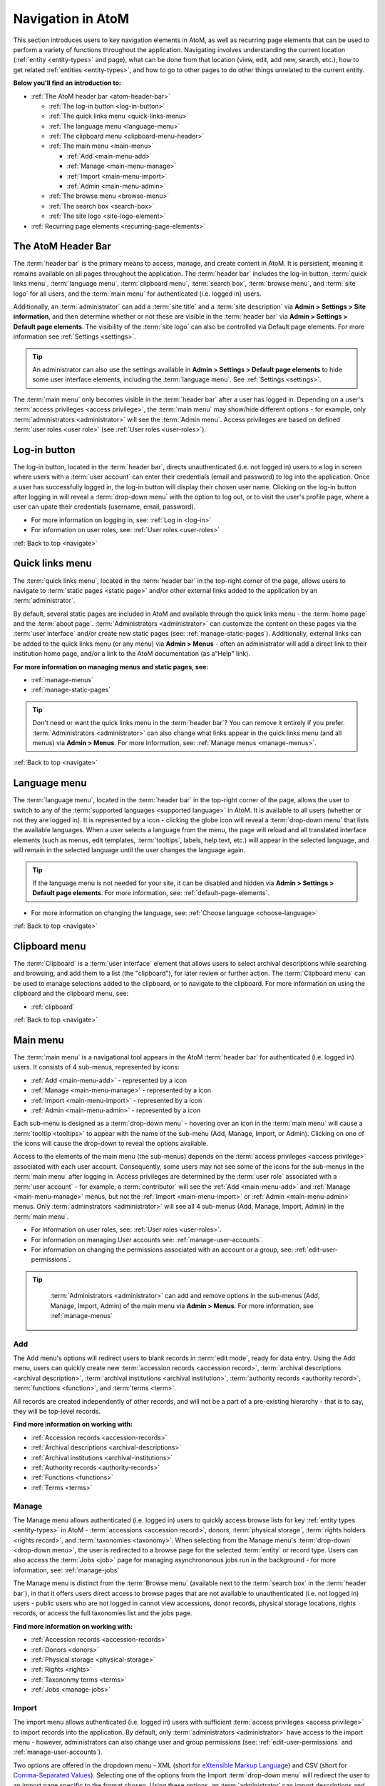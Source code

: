 .. _navigate:

==================
Navigation in AtoM
==================

This section introduces users to key navigation elements in AtoM, as well as
recurring page elements that can be used to perform a variety of functions
throughout the application. Navigating involves understanding the current
location (:ref:`entity <entity-types>` and page), what can be done from that
location (view, edit, add new, search, etc.), how to get related
:ref:`entities <entity-types>`, and how to go to other pages to do other
things unrelated to the current entity.

**Below you'll find an introduction to:**

* :ref:`The AtoM header bar <atom-header-bar>`

  * :ref:`The log-in button <log-in-button>`
  * :ref:`The quick links menu <quick-links-menu>`
  * :ref:`The language menu <language-menu>`
  * :ref:`The clipboard menu <clipboard-menu-header>`
  * :ref:`The main menu <main-menu>`

    * |plus| :ref:`Add <main-menu-add>`
    * |pencil| :ref:`Manage <main-menu-manage>`
    * |import| :ref:`Import <main-menu-import>`
    * |gears| :ref:`Admin <main-menu-admin>`

  * :ref:`The browse menu <browse-menu>`
  * :ref:`The search box <search-box>`
  * :ref:`The site logo <site-logo-element>`

* :ref:`Recurring page elements <recurring-page-elements>`

.. seealso::

   * :ref:`Entity types <entity-types>`
   * :ref:`Page types <page-types>`
   * :ref:`Search <search-atom>`
   * :ref:`Browse <browse>`
   * :ref:`Context menu <context-menu>`
   * :ref:`Manage menus <manage-menus>`
   * :ref:`Settings <settings>`

.. _atom-header-bar:

The AtoM Header Bar
===================

The :term:`header bar` is the primary means to access, manage, and
create content in AtoM. It is persistent, meaning it remains available on all
pages throughout the application. The :term:`header bar` includes the log-in
button, :term:`quick links menu`, :term:`language menu`,
:term:`clipboard menu`, :term:`search box`, :term:`browse menu`, and
:term:`site logo` for all users, and the :term:`main menu` for authenticated
(i.e. logged in) users.

.. image:: images/headerBar_unauthenticated.*
   :align: center
   :width: 80%
   :alt: An image of the AtoM Header bar for unauthenticated users

Additionally, an :term:`administrator` can add a :term:`site title` and a
:term:`site description` via **Admin > Settings > Site information**, and
then determine whether or not these are visible in the :term:`header bar` via
**Admin > Settings > Default page elements**. The visibility of the :term:`site
logo` can also be controlled via Default page elements. For more information
see :ref:`Settings <settings>`.

.. TIP::

   An administrator can also use the settings available in |gears| **Admin >
   Settings > Default page elements** to hide some user interface elements,
   including the :term:`language menu`. See :ref:`Settings <settings>`.

The :term:`main menu` only becomes visible in the :term:`header bar` after a
user has logged in. Depending on a user's :term:`access privileges <access
privilege>`, the :term:`main menu` may show/hide different options - for
example, only :term:`administrators <administrator>` will see the
:term:`Admin menu`. Access privileges are based on defined :term:`user roles
<user role>` (see :ref:`User roles <user-roles>`).

.. image:: images/headerBar_admin.*
   :align: center
   :width: 80%
   :alt: An image of the AtoM Header bar for Administrators

.. seealso::

   * :ref:`The Log-in button <log-in-button>`
   * :ref:`The quick links menu <quick-links-menu>`
   * :ref:`The language menu <language-menu>`
   * :ref:`The clipboard menu <clipboard-menu-header>`
   * :ref:`The main menu <main-menu>`
   * :ref:`The browse menu <browse-menu>`
   * :ref:`The search box <search-box>`
   * :ref:`The site logo <site-logo-element>`

.. _log-in-button:

|login| Log-in button
=====================

.. |login| image:: images/login.png

The log-in button, located in the :term:`header bar`, directs unauthenticated
(i.e. not logged in) users to a log in screen where users with a :term:`user
account` can enter their credentials (email and password) to log into the
application. Once a user has successfully logged in, the log-in button will
display their chosen user name. Clicking on the log-in button after logging in
will reveal a :term:`drop-down menu` with the option to log out, or to visit
the user's profile page, where a user can upate their credentials (username,
email, password).

* For more information on logging in, see: :ref:`Log in <log-in>`
* For information on user roles, see: :ref:`User roles <user-roles>`

.. seealso::

   * :doc:`Manage user accounts <../administer/manage-user-accounts>`
   * :doc:`Edit permissions <../administer/edit-permissions>`

:ref:`Back to top <navigate>`

.. _quick-links-menu:

|info| Quick links menu
=======================

.. |info| image:: images/info-sign.png
   :height: 23
   :width: 23

The :term:`quick links menu`, located in the :term:`header bar` in the
top-right corner of the page, allows users to navigate to :term:`static pages
<static page>` and/or other external links added to the application by an
:term:`administrator`.

By default, several static pages are included in AtoM and available through
the quick links menu - the :term:`home page` and the :term:`about page`.
:term:`Administrators <administrator>` can customize the content on these pages
via the :term:`user interface` and/or create new static pages (see:
:ref:`manage-static-pages`). Additionally, external links can be added to the
quick links menu (or any menu) via **Admin > Menus** - often an administrator
will add a direct link to their institution home page, and/or a link to the
AtoM documentation (as a"Help" link).

**For more information on managing menus and static pages, see:**

* :ref:`manage-menus`
* :ref:`manage-static-pages`

.. TIP::

   Don't need or want the quick links menu in the :term:`header bar`? You can
   remove it entirely if you prefer. :term:`Administrators <administrator>`
   can  also change what links appear in the  quick links menu (and all menus)
   via **Admin > Menus**. For more information,  see:
   :ref:`Manage menus <manage-menus>`.

:ref:`Back to top <navigate>`

.. _language-menu:

|globe2| Language menu
======================

.. |globe2| image:: images/globe.png
   :height: 23
   :width: 23

The :term:`language menu`, located in the :term:`header bar` in the top-right
corner of the page, allows the user to switch to any of the
:term:`supported languages <supported language>` in AtoM. It is available to
all users (whether or not they are logged in). It is represented by a |globe|
icon - clicking the globe icon will reveal a :term:`drop-down menu` that
lists the available languages. When a user selects a language from the menu,
the page will reload and all translated interface elements (such as menus,
edit templates, :term:`tooltips`, labels, help text, etc.) will appear in the
selected language, and will remain in the selected language until the user
changes the language again.

.. TIP::

   If the language menu is not needed for your site, it can be disabled and
   hidden via |gears| **Admin > Settings > Default page elements**. For more
   information, see: :ref:`default-page-elements`.

.. |globe| image:: images/globe.png
   :height: 18
   :width: 18

* For more information on changing the language, see: :ref:`Choose language
  <choose-language>`

.. SEEALSO::

   * :doc:`Default language <../administer/default-language>`
   * :ref:`Add/remove languages <add-remove-languages>`

:ref:`Back to top <navigate>`

.. _clipboard-menu-header:

|clip1| Clipboard menu
======================

.. |clip1| image:: images/paperclip.png
   :height: 23
   :width: 23

The :term:`Clipboard` is a :term:`user interface` element that allows users to
select archival descriptions while searching and browsing, and add them to a
list (the "clipboard"), for later review or further action. The
:term:`Clipboard menu` can be used to manage selections added to the
clipboard, or to navigate to the clipboard. For more information on using the
clipboard and the clipboard menu, see:

* :ref:`clipboard`


:ref:`Back to top <navigate>`

.. _main-menu:

Main menu
=========

The :term:`main menu`  is a navigational tool appears in the AtoM
:term:`header bar` for authenticated (i.e. logged in) users. It consists of 4
sub-menus, represented by icons:

* :ref:`Add <main-menu-add>` - represented by a |plus| icon
* :ref:`Manage <main-menu-manage>` - represented by a |pencil| icon
* :ref:`Import <main-menu-import>` - represented by a |import| icon
* :ref:`Admin <main-menu-admin>` - represented by a |gears| icon

.. |plus| image:: images/plus-sign.png
   :height: 18
   :width: 18
.. |pencil| image:: images/edit-sign.png
   :height: 18
   :width: 18
.. |import| image:: images/download-alt.png
   :height: 18
   :width: 18
.. |gears| image:: images/gears.png
   :height: 18
   :width: 18

Each sub-menu is designed as a :term:`drop-down menu` - hovering over an icon
in the :term:`main menu` will cause a :term:`tooltip <tooltips>` to appear
with the name of the sub-menu (Add, Manage, Import, or Admin). Clicking on
one of the icons will cause the drop-down to reveal the options available.

Access to the elements of the main menu (the sub-menus) depends on the
:term:`access privileges <access privilege>` associated with each user
account. Consequently, some users may not see some of the icons for the
sub-menus in the :term:`main menu` after logging in. Access privileges are
determined by the :term:`user role` associated with a :term:`user account` -
for example, a :term:`contributor` will see the :ref:`Add <main-menu-add>`
and :ref:`Manage <main-menu-manage>` menus, but not the :ref:`Import
<main-menu-import>` or :ref:`Admin <main-menu-admin>` menus. Only
:term:`adminstrators <administrator>` will see all 4 sub-menus (Add,
Manage, Import, Admin) in the :term:`main menu`.

* For information on user roles, see: :ref:`User roles <user-roles>`.
* For information on managing User accounts see: :ref:`manage-user-accounts`.
* For information on changing the permissions associated with an account or a
  group, see: :ref:`edit-user-permissions`.

.. TIP::

   :term:`Administrators <administrator>` can add and remove options in the
   sub-menus (Add, Manage, Import, Admin) of the main menu via **Admin >
   Menus**. For more information, see :ref:`manage-menus`

  .. _main-menu-add:

|plus2| Add
-----------

.. |plus2| image:: images/plus-sign.png
   :height: 23
   :width: 23

.. image:: images/add-menu.*
   :align: right
   :width: 25%
   :alt: An image of the Add menu's options

The Add menu's options will redirect users to blank records in :term:`edit
mode`, ready for data entry. Using the Add menu, users can quickly create new
:term:`accession records <accession record>`, :term:`archival descriptions
<archival description>`, :term:`archival institutions <archival institution>`,
:term:`authority records <authority record>`, :term:`functions <function>`,
and :term:`terms <term>`.

All records are created independently of other records, and will not be a
part of a pre-existing hierarchy - that is to say, they will be top-level
records.

**Find more information on working with:**

* :ref:`Accession records <accession-records>`
* :ref:`Archival descriptions <archival-descriptions>`
* :ref:`Archival institutions <archival-institutions>`
* :ref:`Authority records <authority-records>`
* :ref:`Functions <functions>`
* :ref:`Terms <terms>`

.. _main-menu-manage:

|pencil2| Manage
----------------

.. |pencil2| image:: images/edit-sign.png
   :height: 23
   :width: 23

.. image:: images/manage-menu.*
   :align: right
   :width: 25%
   :alt: An image of the Manage menu's options

The Manage menu allows authenticated (i.e. logged in) users to quickly access
browse lists for key :ref:`entity types <entity-types>` in AtoM -
:term:`accessions <accession record>`, donors, :term:`physical storage`,
:term:`rights holders <rights record>`, and :term:`taxonomies <taxonomy>`.
When selecting from the Manage menu's :term:`drop-down <drop-down menu>`, the
user is redirected to a browse page for the selected :term:`entity` or record
type. Users can also access the :term:`Jobs <job>` page for managing
asynchrononous jobs run in the background - for more information, see:
:ref:`manage-jobs`

The Manage menu is distinct from the :term:`Browse menu` (available next to
the :term:`search box` in the :term:`header bar`), in that it offers users
direct access to browse pages that are not available to unauthenticated (i.e.
not logged in) users - public users who are not logged in cannot view
accessions, donor records, physical storage locations, rights records, or
access the full taxonomies list and the jobs page.

**Find more information on working with:**

* :ref:`Accession records <accession-records>`
* :ref:`Donors <donors>`
* :ref:`Physical storage <physical-storage>`
* :ref:`Rights <rights>`
* :ref:`Taxononmy terms <terms>`
* :ref:`Jobs <manage-jobs>`

.. _main-menu-import:

|import2| Import
----------------

.. |import2| image:: images/download-alt.png
   :height: 23
   :width: 23

.. image:: images/import-menu.*
   :align: right
   :width: 25%
   :alt: An image of the Import menu's options

The import menu allows authenticated (i.e. logged in) users with sufficient
:term:`access privileges <access privilege>` to import records into the
application. By default, only :term:`administrators <administrator>` have
access to the import menu - however, administrators can also change user
and group permissions (see: :ref:`edit-user-permissions` and
:ref:`manage-user-accounts`).

Two options are offered in the dropdown menu - XML (short for `eXtensible
Markup Language <https://en.wikipedia.org/wiki/Xml>`__) and CSV (short for
`Comma-Separated Values
<https://en.wikipedia.org/wiki/Comma-separated_values>`__). Selecting one of
the options from the Import :term:`drop-down menu` will redirect the user to
an import page specific to the format chosen. Using these options, an
:term:`administrator` can import descriptions and :term:`terms <term>` into
AtoM.

**Find more information on:**

* :ref:`Importing descriptions and terms <import-xml>`

.. seealso::

   * :ref:`Upload digital objects <upload-digital-object>`
   * :ref:`cli-bulk-import-xml`
   * :ref:`cli-bulk-export`

.. _main-menu-admin:

|gears2| Admin
--------------

.. |gears2| image:: images/gears.png
   :height: 23
   :width: 23

.. image:: images/admin-menu.*
   :align: right
   :width: 25%
   :alt: An image of the Admin menu's options

The admin menu allows users with :term:`administrator <administrator>`
access to customize AtoM to meet institution-specific requirements and
to manage :term:`user accounts <user account>`, :term:`user
profiles <user profile>` and :term:`access privileges <access privilege>`. An
administrator can also create and manage :term:`static pages <static page>`,
alter application menus, change the visibility of elements in the
:term:`header bar`, and change other application default settings.


By default, the admin menu is only visible to users with :term:`administrator`
privileges. However, an :term:`administrator` can also change user and group
permissions (:term:`access privileges <access privilege>`) via the Admin
menu.

**For more information working with Admin menu options, see:**
:ref:`Administer <administer>`

* :ref:`Manage user accounts <manage-user-accounts>`
* :ref:`Manage digital object storage <manage-digital-object-storage>`
* :ref:`Edit user permissions <edit-user-permissions>`
* :ref:`Manage static pages <manage-static-pages>`
* :ref:`Manage menus <manage-menus>`
* :ref:`Manage plugins <manage-plugins>`
* :ref:`Themes and theming <themes>`
* :ref:`Settings <settings>`
* :ref:`Default language <default-language>`
* :ref:`Site logo <site-logo>`
* :ref:`Search for updates <search-updates>`
* :ref:`Visible elements <visible-elements>`

:ref:`Back to top <navigate>`

.. _browse-menu:

|browse-menu| Browse menu
=========================

.. |browse-menu| image:: images/browse-menu.png

.. image:: images/browse-menu-full.*
   :align: right
   :width: 25%
   :alt: An image of the Browse menu's options

The browse menu provides persistent access to browse pages for some of AtoM's
key :ref:`entity types <entity-types>`. Browsing allows a user to see all
records that have a certain type of :term:`access point` (such as
:term:`subject`, :term:`name`, or :term:`place`) or other type of filter,
such as :term:`media type` or  type of :term:`entity`. Users can then browse
through the results provided, and/or further narrow the results via the use
of :term:`facet filters <facet filter>`.

In AtoM's default theme (the :term:`Dominion theme`) the browse menu appears
in a :term:`drop-down <drop-down menu>` next to the :ref:`search box
<search-box>` in the :ref:`header bar <atom-header-bar>` on all pages. The
:term:`drop-down menu` contains links to browse pages for :term:`archival
descriptions <archival description>`, :term:`authority records <authority
record>`, :term:`archival institutions <archival institution>`,
:term:`subjects <subject>`, :term:`places <place>`, and :term:`digital
objects <digital object>`.

Additionally, a browse menu is included on the :term:`home page` when users
first :ref:`log in <log-in>` to the application.

**For more information on browsing in AtoM see:** :ref:`Browse <browse>`

.. TIP::

   :term:`Administrators <administrator>` can change what links appear in the
   browse menu (and all menus) via **Admin > Menus**. For more information,
   see: :ref:`Manage menus <manage-menus>`.


:ref:`Back to top <navigate>`

.. _search-box:

Search box |searchbox|
=======================

.. |searchbox| image:: images/search-box.png
   :height: 30px

The search box is used to find descriptions in AtoM that contain text
matching a search query. The search box is located in the
:term:`header bar` on all AtoM pages, including the home page. By default,
when a user enters text and presses enter, the results returned are for
:term:`archival descriptions <archival description>`.

To enable the quick location of other core :ref:`entity types <entity-types>`
such as :term:`authority records <authority record>` and :term:`archival
institutions <archival institution>`, the AtoM search box also implements
:term:`typeahead`. As a user enters text into the search box, one or more
possible matches are found and presented to the user in a :term:`drop-down
<drop-down menu>` below the search box, which continue to narrow as the user
enters further text. This allows a user to dynamically view results and select
a resource without necessarily having to enter its full name or title. The
search box :term:`typeahead` results are organized into record-type categories
(or :term:`facets <facet filter>`), including:

* :term:`Archival description`
* :term:`Authority record`
* :term:`Archival institution`
* :term:`Subjects <subject>`
* :term:`Places <place>`

When multiple results for a record type exist, the :term:`typeahead`
drop-down includes an option to view all records for a particular record
type - clicking the "View all" link for a particular type of record will
redirect the user to a browse page of results.

Additionaly, when a user has viewed an :term:`archival institution` record,
clicking in the search box will reveal a set of :term:`radio buttons <radio
button>` that allow the user limit the search results to the holdings of the
most recently viewed :term:`archival institution`, or to search globally
(i.e., across all records in the application).

**For more information on searching in AtoM, see:** :ref:`search-atom`.
**See also:** :ref:`advanced-search`.

:ref:`Back to top <navigate>`

.. _site-logo-element:

|site-logo| Site logo
=====================

.. |site-logo| image:: images/site-logo.png
   :scale: 80%

The :term:`site logo` is the graphic that appears at the top of all pages in
the left-hand corner of the :term:`header bar` in AtoM. Clicking on
the logo will take the user to the :term:`home page`. AtoM ships with
a default logo that can be replaced by :term:`administrators <administrator>`
to theme the application to their own institution or :term:`network` if
desired: see :ref:`Site logo <site-logo>`.

.. TIP::

   Users who do not have a logo, or who simply want to add a
   :term:`site title` to the :term:`header bar`, can do so via **Admin >
   Settings > Site information**, and make it visible in the :term:`header bar`
   via **Admin > Settings > Default page elements**. The :term:`site title`,
   when visible, will also act as a hyperlink to the :term:`home page`. To
   add and control the visibility of the site title, you must be an
   :term:`administrator`. For more information, see :ref:`Settings <settings>`.

   .. image:: images/site-title-description.*
      :align: center
      :height: 50px
      :alt: An image of the site logo with a site title visible

:ref:`Back to top <navigate>`

.. _recurring-page-elements:

Recurring page elements
=======================

This section outlines :term:`user interface` elements that appear throughout
the AtoM application on different :ref:`page types <page-types>`.
Understanding how these reoccurring page elements are used in the application
will improve a user's ability to navigate the application effectively.
Recurring page elements listed below include:

* :ref:`Title bar <recurring-title-bar>`
* :ref:`Text links <recurring-text-links>`
* :ref:`Context menu <recurring-context-menu>`
* :ref:`Column headers <recurring-column-headers>`
* :ref:`Information areas <recurring-information-areas>`
* :ref:`Carousel <recurring-carousel>`
* :ref:`Facet filters <recurring-facet-filters>`
* :ref:`Button block <recurring-button-block>`
* :ref:`Breadcrumb trail <recurring-breadcrumb-trail>`
* :ref:`Sort button <recurring-sort-button>`
* :ref:`Institution logos <recurring-institution-logos>`

.. _recurring-title-bar:

Title bar
---------

.. image:: images/title-bar.*
  :align: right
  :width: 45%
  :alt: An image of the title bar on an archival description

The :term:`title bar` is a contextual element that appears throughout AtoM on
various different :ref:`page types <page-types>`, offering the user an
indication of the type of page, and/or the name of the record, currently being
viewed.

On a :term:`view <view page>` or :term:`edit <edit page>` page, the
:term:`title bar` displays the name (title) of the current entity. The
title bar appears at the top of core :ref:`entity <entity-types>`
records in AtoM, including :term:`archival descriptions <archival
description>`, :term:`authority records <authority record>`,
:term:`archival institutions <archival institution>`, :term:`functions
<function>`, and :term:`terms <term>` (such as :term:`subjects <subject>`
and :term:`places <place>`), as well as at the top of :term:`physical
storage` locations. On :term:`archival descriptions <archival description>`,
the title bar also displays the :term:`level of description` of the displayed
description.

.. image:: images/title-bar-browse-search.*
  :align: right
  :width: 45%
  :alt: An image of the title bar on a search results page

On Donor and :term:`accession <accession record>` records, the title bar
displays a message indicating whether the record is in :term:`view <view mode>`
or :term:`edit <edit mode>` mode, with the record's name/title display below
(as a sub-title).

On :ref:`Browse <browse>` and :ref:`Search <search-atom>` pages, the
:term:`title bar` displays the number of results returned for the current
query. Elsewhere in the application, the title bar gives context to the user
about the :ref:`page type <page-types>` currently being viewed.

.. _recurring-text-links:

Text links
----------

Blue text always represents a link to a related entity (for example, from an
:term:`archival description` to the :term:`authority record` of the record's
:term:`creator`). When you hover your cursor over a link, the text darkens in
color. Text links behave similarly to internet `hyperlinks
<https://en.wikipedia.org/wiki/Hyperlink>`__, and can be used as navigational
elements: clicking on a text link will cause AtoM to redirect a user to the
related record referenced in the text of the text link.

.. NOTE::

   Some text links are white in the ArchivesCanada theme, such as in the
   :term:`context menu` (including the :term:`treeview`) and the
   :term:`breadcrumb trail` at the top of many :term:`entity` :term:`view
   pages <view page>`. Text links in the :term:`Dominion theme` included as
   the default theme in AtoM are almost universally blue.

.. _recurring-context-menu:

Context menu
------------

The context menu appears on all :term:`view <view page>` and some
:term:`edit pages <edit page>` to provide greater contextual information
about the record currently being viewed.

AtoM's :term:`view <view page>` and :term:`edit <edit page>` pages are
generally displayed in the :term:`user interface` in either a 2 or 3 column
layout - the current record's display data is presented in the central part
of the page, while the side column(s) are generally used to provide
additional options and further contextual information to enhance user
orientation and navigation.

.. figure:: images/context-menu-archdesc.*
   :align: right
   :figwidth: 50%
   :width: 100%
   :alt: Example of the context menu on an archival description

   Context menu (on left and right sides) on an archival description


On :term:`archival description` :term:`view pages <view page>`, this includes
the name and/or :ref:`logo <recurring-institution-logos>` of the
:term:`archival institution` or :term:`repository` who holds the
:term:`archival unit` the current record describes, and the
:term:`treeview`, which shows the current record's relationships to other
records, with links, on the left-hand side of the screen. The right-hand
side of the screen includes links to related people and organizations (i.e.,
:term:`authority records <authority record>`), :term:`subjects <subject>`, and
:term:`places <place>`, as well as available formats for export and printing.
Links in the right-hand column of the context menu are drawn from

When viewing an :term:`authority record` for a person, family, or
:term:`corporate body`, the left-hand side of the screen will show any
relationships with :term:`archival descriptions <archival description>`, where
the agent (the person, family, or corporate body described in the
:term:`authority record`) is linked as either a :term:`creator` (or as an
agent in any other :term:`event`), or when added as a name :term:`access
point`. The right-hand column of the page includes available export formats.

.. NOTE::

   When a relationship is created between two :term:`authority records
   <authority record>` or between an authority record and a :term:`function`,
   the relationship is expressed in the body (i.e. the main part or center
   column) of the authority record's :term:`view page`, in the "Relationships"
   :term:`area <information area>` of the record.

When viewing an :ref:`ISDIAH <isdiah-template>` record for an
:term:`archival institution`, the context menu displays the institution's logo
and a list of holdings on the left-hand side, with contact information for the
:term:`repository` provided on the right-hand side of the record. The contact
information is drawn from the information added to the "Contact"
:term:`area <information area>` of the :term:`archival institution` record.

On :ref:`Browse <browse>` and :ref:`Search <search-atom>` pages, the context
menu includes :term:`facet filters <facet filter>` that allow the user to
iteratively narrow the results presented. If the browse page is for a
:term:`term` that can be organized hierarchically in a :term:`taxonomy` (such
as a :term:`place` or :term:`subject` term), a version of the :term:`treeview`
is also presented, showing users the terms position in the hierarchy as well
as related "sibling" (i.e. on the same level) terms.

**Find more information on using the Context menu:**

* :ref:`Context menu <context-menu>`
* :ref:`Treeview <context-menu-treeview>`

.. seealso::

   * :ref:`Archival descriptions <archival-descriptions>`
   * :ref:`Authority records <authority-records>`
   * :ref:`Archival institutions <archival-institutions>`
   * :ref:`Terms <terms>`

.. _recurring-column-headers:

Column headers
--------------

.. figure:: images/column-headers.*
   :align: right
   :figwidth: 40%
   :width: 100%
   :alt: Sortable column headers in the Browse physical storage page

   Name and Updated column headers in the Browse Rights holders page

:term:`Column headers <column header>` appear at the top of the lists on list
pages and some browse results (e.g., :term:`subject` and :term:`place` browse
pages), and give the name of the :term:`field` for whatever is being isted
below. On some pages, the column headers include a |caret-down-grey| caret
icon next to the column header :term:`field` name - when pressed, these icons
will reverse the sort order of the data in the list based on that column
(i.e., changing from A-Z to Z-A, or from most recently updated first to
oldest update first).

Column headers appear wherever display data on a page has been organized into
a table, and are used extensively throughout the pages available in the
:ref:`Admin menu <main-menu-admin>`.

.. |caret-down-grey| image:: images/caret-down-grey.png
   :scale: 30%

.. _recurring-information-areas:

Information areas
-----------------

.. figure:: images/information-area.*
   :align: right
   :figwidth: 40%
   :width: 100%
   :alt: The Identity and Context Areas in an ISAD(G) archival description

   The Identity and Context Areas in an ISAD(G) archival description

Information areas appear on :term:`view <view page>` and :term:`edit <edit
page>` pages of any standards-based description template in AtoM, and group
related :term:`fields <field>` based on the organization of elements of
description in `ICA <http://www.ica.org/>`__ or other supported descriptive
standards. They are comprised of a number of :term:`fields <field>` in the
body of the information area, and an :term:`area header`, whose name is drawn
from the related area or section of the standard upon which the descriptive
template is based.

By default, when no data has been entered into a :term:`field` in an
information area's edit template, the field is not displayed when in
:term:`view mode`. Consequently, the size (length on a page) of an information
area will depend on the amount of data that has been entered (or imported) by
a user.

Clicking on the :term:`area header` of an information area toggles it between
closed (all fields in that area hidden) and open (all fields visible) when in
:term:`edit mode`; in :term:`view mode`, clicking on an :term:`area header`
will result in opening the related information area in :term:`edit mode`
(**if** the user is logged in and has sufficient :term:`access privileges
<access privilege>` to edit a record.)

**For more information, on supported standards, see:**

* :ref:`Descriptive standards <descriptive-standards>`
* :ref:`Data entry / templates <data-entry>`

.. _recurring-carousel:

Carousel
--------

The :term:`carousel` shows sets of :term:`thumbnails <thumbnail>` of
:term:`digital objects <digital object>` associated with :term:`archival
descriptions <archival description>` and allows the user to scroll
through the thumbnails using a mouse or keyboard scroll arrows. It is
similar to the `cover flow <http://en.wikipedia.org/wiki/Cover_flow>`_
used in "*the Macintosh Finder and other Apple Inc. products for
visually flipping through snapshots of documents, website bookmarks,
album artwork, or photographs.*"

.. figure:: images/carousel.*
   :align: right
   :figwidth: 50%
   :width: 100%
   :alt: An image of the carousel in AtoM

   An example of the carousel with the "Show all" button visible

In AtoM a :term:`carousel` viewer appears at the top of :term:`archival
descriptions <archival description>` (but below the :ref:`title bar
<recurring-title-bar>`)whenever there are associated lower-level descriptions
that have :term:`digital objects <digital object>` attached. The carousel
includes:

* :term:`Thumbnails <thumbnail>` of lower-level digital objects
* The title of the description to which the digital object is attached (titles
  are truncated with an `...` elipsis after 25 characters)
* A draggable slider bar (for navigating with touch or using a mouse - right
  and left arrow keys can also be used for keyboard navigation)
* If the lower-levels of description include more than 10 digital objects, a
  count of all digital objects at lower levels, and a button to view all in a
  browse page.

The carousel is intended as a navigational element, and is not optimized for
viewing or browsing all related digital objects. Using the carousel, a user
can quickly browse the first 10 results - clicking on a :term:`thumbnail`
will load the related lower level of description (:term:`child record`),
where a larger version of the image and its description can be viewed. By
default, whenever there are more than 10 digital objects at lower levels,
only the first 10 will be displayed; a total count of related digital
objects, with a button to "View all" digital objects in a tile-based digital
object browse page appears to indicate to the user that there are more
digital objects than those displayed, and providing an option to view them
all.

**Using the carousel**

* Drag the slider left/right to scroll through the :term:`thumbnails
  <thumbnail>`

  * If no slider appears, this means there is only one :term:`digital object`
    at a lower :term:`level of description`.
  * You can also use your keyboard right and left arrows to scroll

* Click on a thumbnail to view its :term:`archival description` and a larger
  version of the :term:`digital object` that the thumbnail depicts
* If there are more than 10 digital objects, click the "Show all" button to
  view them all in a tile-based browse page. Click on a thumbnail in the
  browse page to navigate to the related :term:`archival description` and a
  larger version of the :term:`digital object` that the thumbnail depicts.

.. TIP::

   The carousel can be disabled and hidden if it is not desired, via |gears|
   **Admin > Settings > Default page elements**. For more information, see:
   :ref:`default-page-elements`.

.. _recurring-facet-filters:

Facet filters
-------------

In information science, a facet is a clearly defined component (based on a
particular concept group, characteristic or aspect) of a class or subject.
Facets are used in a system of faceted classification, which "*allows the
assignment of an object to multiple characteristics (attributes), enabling the
classification to be ordered in multiple ways, rather than in a single,
predetermined, taxonomic order.*" (`Wikipedia
<http://en.wikipedia.org/wiki/Faceted_classification>`__).

Facets are made up of clearly defined, often mutually exclusive categories
drawn from the properties of a group of information elements. When applied as
filters, facets allow a user to access and order query (search or browse)
results in multiple ways dynamically. Faceted searching and browsing has
become popular in both library catalogues and e-commerce websites (such as
Etsy, Amazon, Walmart, etc) to help users narrow down results to specific
categories - for example, a music website might categorize its music by adding
an artist facet, a genre facet, a price-range facet, and so forth. Users can
then click on a particular sub-class to narrow the results displayed to only
those that match the selected facet - choosing "Virginia Woolf" from an
author's facet in an online library catalogue would display only books where
Virginia Woolf was listed as the author.

.. figure:: images/facet-filters-archdesc.*
   :align: right
   :figwidth: 30%
   :width: 100%
   :alt: An image of the facet filters on an archival description browse page

   Facet filters available on an archival description browse page

**In AtoM**, facet filters are available to users on search and browse pages
as a means of grouping and narrowing results by a common characteristic.
They are drawn from available :term:`fields <field>` within the
:ref:`entity <entity-types>` or record type being browsed or searched. A
count of the records included in each facet appears next to the facet label,
giving users a sense of how many search/browse results fall under each facet
result.

.. NOTE::

   Facet filters are configured not to display if there are only 0 or 1
   facets. So for example, if you perform a search, and none of the results
   have :term:`digital objects <digital object>` attached, then the "Media
   types" facet filter will not display. Only those facets relevant to the
   results being displayed will appear in the user interface.


Facet filters in AtoM are configured so that each facet displays its results
with the highest number of matches at the top. Currently, AtoM will only
display a maximum of the top ten matched results in each facet. Facets are
displayed in the :term:`user interface` as :term:`drop-down menus <drop-down
menu>`; each facet can be expanded to view its available results/matches, or
collapsed to hide match results, by clicking on the facet title - facet titles
are highlighted in dark grey when opened in AtoM's :term:`Dominion theme`.

Available facet results appear below each facet heading as blue :ref:`text
links <recurring-text-links>`. When clicked by a user, the search/browse
results on the page will reload, filtered to show only results that match the
facet filter selected - for example, selecting "Series" in the Level of
description facet on an :term:`archival description` search/browse page will
reload the page results to display only series-level descriptions; clicking
"Ontario" under the Places facet will reload the page to display only results
that have a :term:`name` :term:`access point` of "Ontario" added to their
descriptions.

When a facet match result has been selected, the text changes from a blue
:ref:`text link <recurring-text-links>` to black underlined text. By
default, all facet filters are set to "All" when a user first arrives
at a search/browse page (unless a user has arrived from a pre-filtered query
- for example, clicking "Browse all holdings" in the :term:`context menu` of
an :term:`archival institution` page will take the user to a browse page
filtered to the holdings of that institution). the "All" filter will become a
blue :ref:`text link <recurring-text-links>` when another filter is engaged;
clicking "All" will then remove the current facet filter and refresh the
results page. When a filter is applied, all other facet results will be
refreshed to reflect the current selection, presenting filter results that
apply to the current results - for example, when "Ontario" has been applied
as a place filter, the "Levels of description" facet results will now display
results that apply only to the records being displayed (records with an
"Ontario" place :term:`access point`), until the previous facet filter is
removed.

.. _facets-by-record-type:

Facets available by record type in AtoM
^^^^^^^^^^^^^^^^^^^^^^^^^^^^^^^^^^^^^^^

Currently facets are only available on :term:`archival description`,
:term:`authority record`, and :term:`archival institution` search and browse
pages. Additionally, filter buttons by media type are available in the
top-right corner of the Browse digital objects page, which allow a user to
limit the results by available media type (image, audio, video, text, or
other).

Below, an outline of each :term:`facet filter` has been provided, with
information on what :term:`field` in the related record the information is
being pulled from.

**Archival descriptions**

* **Language:** Filters for content in a different available language (i.e.,
  if the content has been tranlsated into more than one language)
* **Part of:** Allows users to limit results to
  :term:`children <child record>` of the selected top-level description
* **Archival institution:** Limits results to only the holdings of the
  selected institution
* **Creator:** Limits results to only those where the :term:`name` matches
  that of the :term:`creator` associated with the :term:`archival description`
* **Name:** Limits results to those with a matching :term:`name` added as a
  name :term:`access point` to an :term:`archival description`
* **Place:** Limits results to those with a matching :term:`place` added as a
  place :term:`access point` to an :term:`archival description`
* **Subject:** Limits results to those with a matching :term:`subject` added
  as a subject :term:`access point` to an :term:`archival description`
* **Genre:** Limits results to those with a matching genre :term:`term` added
  as an :term:`access point` to an :term:`archival description`
* **Level of description:** Limits results to those that match the selected
  :term:`level of description` (e.g. fonds, collection, series, file, item,
  etc). Includes a :term:`top-level description filter`, that allows users to
  limit results to those that are :term:`parents <parent record>` - e.g. the top
  hierarchical record in a multi-level descriptive :term:`archival unit`
* **Media type:** Limits results to those with a :term:`digital object`
  attached that matches the selected media type (image, audio, text, video,
  or other)

For more information on working with :term:`archival descriptions <archival
description>`, see: :ref:`archival-descriptions`. For help with a specific
standards-based data-entry template, see: :ref:`data-entry`.

**Archival institutions**

* **Language:** Filters for content in a different available language (i.e.,
  if the content has been tranlsated into more than one language)
* **Archive type:** Limits results to those with a type matching data in the
  "Type" :term:`field` in the Identity :term:`area <information area>` of the
  :ref:`ISDIAH <isdiah-template>` archival institution edit template
* **Geographic region:** Limits results to those matching data entered into the
  "Region/province" :term:`field` in the physical location tab of the contact
  dialogue (available in the "Contact" :term:`area <information area>` of the
  :ref:`ISDIAH <isdiah-template>` archival institution edit template)
* **Geographic subregion:** Limits results to those institutions with a
  matching :term:`access point` added to the "Geographic subregion"
  :term:`field` in the Access points :term:`area <information area>` of the
  :ref:`ISDIAH <isdiah-template>` archival institution record
* **Locality:** Limits results to those matching data entered into the
  "City" (e.g. city, town, etc) :term:`field` in the physical location tab
  of the contact dialogue (available in the "Contact"
  :term:`area <information area>` of the :ref:`ISDIAH <isdiah-template>`
  archival institution edit template)
* **Thematic area:** Limits results to those institutions with a
  matching :term:`access point` added to the "Thematic area" :term:`field` in the
  Access points :term:`area <information area>` of the
  :ref:`ISDIAH <isdiah-template>` archival institution record

For more information on working with :term:`archival institutions <archival
institution>`, see: :ref:`archival-institutions`. For help with specific
fields in the archival institution edit template, see: :ref:`ISDIAH template
<isdiah-template>`. For specific instructions on working with archival
institution access points, see: :ref:`institution-access-points`.

**Authority records (People & organizations)**

* **Language:** Filters for content in a different available language (i.e.,
  if the content has been tranlsated into more than one language)
* **Entity type:** Limits results to those with a type matching data entered
  in the "Type of entity" :term:`field` available in the Identity :term:`area
  <information area>` of the :ref:`ISAAR <isaar-template>` edit template for
  :term:`authority records <authority record>`
* **Maintained by:** Lmits results to those records being maintained by the
  related :term:`archival institution`. Depends on the authority being linked
  to a repository via the "Maintaining institution" field in the authority
  record - for more information, see: :ref:`link-repo-actor`.
* **Occupations:** Limits results to those authority records with a matching
  :term:`access point` added to the Occupations field in the "Access points"
  :term:`area <information area>` of the authority record edit template.

For more infomration on working with :term:`authority records <authority
record>` for people, families, and :term:`corporate bodies <corporate body>`,
see :ref:`authority-records`. For help with specific fields in the authority
record edit template, see: :ref:`ISAAR(CPF) template <isaar-template>`.

**Digital objects**

The :term:`digital object` browse page is the same as the
:term:`archival description` browse page - it merely has certain filters and
facets already applied when the user arrives. All facets available for
archival descriptions are available when browsing digital objects as well. See
above for information on the archival description facets

For more information on uploading and managing digital objects, see:

* :ref:`Upload digital objects <upload-digital-object>`

.. seealso::

   * :ref:`Manage digital object storage <manage-digital-object-storage>`
   * :ref:`Set a digital object upload limit for an archival institution
     <upload-limit>`

.. IMPORTANT::

   The usefulness of of the available :term:`facet filters <facet filter>`
   depends on the level of detail included in the related records. For
   example, if no :term:`place` :term:`access points <access point>` have been
   added to the :term:`archival descriptions <archival description>` in your
   installation, then no Places facet filter will be shown. The richer your
   descriptive data, the more useful the facet filters will be.

.. _using-facet-filters:

Using facet filters in AtoM:
^^^^^^^^^^^^^^^^^^^^^^^^^^^^

* Navigate to a :ref:`browse <browse>` or :ref:`search-atom` page
* Available :term:`facet filters <facet filter>` will appear on the left-hand
  side of the page (unless you are on the Digital objects browse page - the
  filter buttons there are in the upper right-hand corner of the page). If
  there are no facet filters present, they are not available for that
  :term:`entity` (e.g. Place, Subject, Function browse pages, etc.)
* Click on the heading of a facet to expand or collapse its available options
* The filter currently selected in a facet will appear in black underlined
  text. Available filters appear as blue :ref:`text links
  <recurring-text-links>`
* By default, filter options are set to display "All" when a user arrives to a
  browse page (unless a specific query has brought them there that engages a
  filter).
* Click on a blue :ref:`text link <recurring-text-links>` to apply a filter
* Click on "All" under a facet to remove an applied filter. Alternately, you
  can click on the related :term:`filter tag` that will appear above the
  search or browse results. For more information on filter tags, see:
  :ref:`search-atom`; see particularly :ref:`search-box-delimiters` for a
  screenshot and example application of the filter tags.
* When a filter is applied, all other facet filters are updated to provide
  filters that relate only to the results currently being displayed. For
  example, if you filter by :term:`Level of description` to display only
  series-level :term:`archival descriptions <archival description>`, all
  other facets will only show results that relate to the series-level
  descriptions, until the first facet is removed.
* In general, **facet filters in AtoM are mutually exclusive** - when one
  filter is applied, no further filters can be applied for that facet.
  However, if multiple :term:`name`, :term:`place`, or :term:`subject`
  :term:`access points <access point>` have been added to a description, you
  may be able to apply more than one name/place/subject filter to the results.
  For example, if a group of :term:`archival descriptions <archival
  description>` all bear the subject access points "Logging" "Industry" and
  "Unions", when a user filters by "Logging", the option to further filter
  the returned results by common subject access point ("Industry" and "Union")
  would remain.
* If no data exists in the related description fields for the records
  available under a facet, or there is only one result, then no facet filter
  for that data will appear.

.. seealso::

   * :ref:`Browse <browse>`
   * :ref:`Search <search-atom>`

.. _recurring-button-block:

Button block
------------

.. figure:: images/button-block-archdesc.*
   :align: right
   :figwidth: 50%
   :width: 100%
   :alt: An image of the button block on an archival description

   The button block with all options visible on an archival description

The button block allows authorized users to add, edit, delete, move, and
duplicate content and to save or cancel changes made in the :term:`edit pages
<edit page>`. It appears to authenticated (i.e. logged in) users with
sufficient :term:`access privileges <access privilege>` at the bottom of all
descriptive template :term:`view <view page>` and :term:`edit <edit
page>` pages, including :term:`accessions <accession record>` (and deaccession
records), :term:`archival descriptions <archival description>`,
:term:`archival institutions <archival institution>`, :term:`authority
records <authority record>`, :term:`terms <term>` (such as :term:`places
<place>` and :term:`subjects  <subject>`), :term:`functions <function>`,
:term:`physical storage` locations, donors,
:term:`rights records <rights record>`, as well as on any other page or
content type where a user might have to add, edit, or delte data (e.g.
:term:`static pages <static page>`, user and group permissions pages, etc).
In short, the :term:`button block` appears anywhere a user will need to
perform actions (add, edit, delete, move, and/or duplicate) on user data
and/or data entry templates in the application via the :term:`user interface`.

.. figure:: images/button-block-repository.*
   :align: right
   :figwidth: 50%
   :width: 100%
   :alt: An image of the button block on an archival institution

   The button block on an archival institution

The options available in the :term:`button block` depend on the possible
actions associated with an :term:`entity` or record type. For example, the
button block on an :term:`archival description`'s :term:`view <view page>` and
:term:`edit <edit page>` pages includes a "More" button that does not appear in
any other button block throughout the application - when clicked, further
user options are revealed, including: Link physical storage, Link digital
object, and Import digital objects (actions which only relate to archival
descriptions).

**Examples of buttons found in the button block throughout AtoM:**

.. |edit-button| image:: images/edit-buttonblock.png
   :height: 22px

.. |delete-button| image:: images/delete-buttonblock.png
   :height: 22px

.. |addnew-button| image:: images/addnew-buttonblock.png
   :height: 22px

.. |edittheme-button| image:: images/edit-theme-buttonblock.png
   :height: 22px

.. |duplicate-button| image:: images/duplicate-buttonblock.png
   :height: 22px

.. |move-button| image:: images/move-buttonblock.png
   :height: 22px

.. |cancel-button| image:: images/cancel-buttonblock.png
   :height: 22px

.. |save-button| image:: images/save-buttonblock.png
   :height: 22px

.. |more-button| image:: images/more-buttonblock.png
   :height: 22px

.. |create-button| image:: images/create-buttonblock.png
   :height: 22px

* |edit-button| **Edit**: Changes the current record from :term:`view mode` to
  :term:`edit mode`
* |delete-button| **Delete**: Deletes the current record (a confirmation is
  required first)
* |addnew-button| **Add new**: Opens a blank record in :term:`edit mode`. If
  you are viewing an :term:`archival description` when you click "Add new",
  the new record will be created as a :term:`child record` of the current
  description - i.e., it will be added as a lower :term:`level of
  description`.
* |duplicate-button| **Duplicate**: Only available on :term:`archival
  descriptions <archival description>`. Creates a duplicate of the current
  description and opens the duplicate in :term:`edit mode`. This option exists
  to simplify the workflow for users working with many similar descriptions;
  by editing only what needs to be changed (title, identifier, etc.) a user
  can avoid unnecessarily repeating data entry - see:
  :ref:`duplicate-archival-description`
* |move-button| **Move**: Only available on :term:`archival descriptions
  <archival description>`. Allows a user to move an archival description to a
  new :term:`parent record` (or make it a top-level description) - see:
  :ref:`move-archival-description`
* |cancel-button| **Cancel**: Aborts the current operation - no data entered
  is saved; the page will reload in :term:`view mode`
* |create-button| **Create**: Only appears when a new record is being created
  (when editing an existing record, the "Save" button will appear instead).
  Saves all user-entered data in the new record and reloads the page in
  :term:`view mode`
* |save-button| **Save**: Saves the current record when in :term:`edit mode`.
  All additions and changes made by the user to the current record are saved;
  the page will reload in :term:`view mode`.
* |more-button| **More**: Only available on :term:`archival descriptions
  <archival description>` and :term:`accessions <accession record>`.  Reveals
  several further options. On archival descriptions, these include: Rename,
  Update publications status, Link physical storage, Link digital object, Import
  digital objects, and Create new rights. See: :ref:`rename-title-slug`,
  :ref:`physical-storage`, and :ref:`upload-digital-object`. If a digital object
  is already linked to the description, "Edit digital object"  will be available
  instead of the link option - see: :ref:`edit-digital-object`. If rights have
  already been added to the description, the option to "Manage rights
  inheritance" will be available in addition to Create new rights - see:
  :ref:`rights-inheritance`. On accessions, the More menu includes the option
  to create new rights - see: :ref:`rights`.
* |edittheme-button| **Edit theme**: Only available on :term:`archival
  institutions <archival institution>`. Opens an edit page where an
  :term:`administrator` can customize the theme of a repository by changing
  the background color, uploading a logo and/or banner, and adding custom
  descriptive content - see: :ref:`edit-institution-theme`

.. NOTE::

   The above list is not intended to be comprehensive - there may be other
   buttons found in the application!


**For more infomation on adding and editing content in AtoM, see:**

* :ref:`add-edit-content`

.. seealso::

   * :ref:`user-roles`
   * :ref:`entity-types`

.. _recurring-breadcrumb-trail:

Breadcrumb trail
----------------

A breadcrumb trail is a navigational element in a :term:`user interface`
that provides contextual information about the current location of a user
in an application or document. Breadcrumb trails provide links back to
each previous page the user navigated through to get to the current page
or — in hierarchical site structures — the parent pages of the current
one.

**In AtoM,** a breadcrumb trail is displayed to add contextual information and
to facilitate navigation in several places:

* On :term:`archival descriptions <archival description>`, the breadcrumb
  trail is located at the top of record's :term:`view page` when viewing a
  :term:`child decription <child record>` to provide information about where
  in the hierarchy the current description appears.

.. figure:: images/breadcrumb-archdesc.*
   :align: center
   :figwidth: 80%
   :width: 100%
   :alt: An image of breadcrumb trail on an archival description

   An example of a breadcrumb trail (below the title bar)
   on a lower-level archival description

* When moving :term:`archival descriptions <archival description>`
  (see: :ref:`move-archival-description`), a breadcrumb trail is used to
  indicate where in a hierarchy the Move browse results are currently showing.

.. figure:: images/breadcrumb-move.*
   :align: center
   :figwidth: 80%
   :width: 100%
   :alt: An image of a hierarchy expressed as a breadcrumb in the Move screen

   An example of a description hierarchy expressed as a breadcrumb trail in
   the Move screen

* At the top of :term:`archival institution` and :term:`authority record`
  :term:`view pages <view page>`, the breadcrumb trail is used to provide a
  link back to the Browse page for each kind of record.

.. figure:: images/breadcrumb-repository.*
   :align: center
   :figwidth: 80%
   :width: 100%
   :alt: An image of a breadcrumb trail above an archival institution record

   An example of a breadcrumb trail (below the title bar)
   above an archival institution record

* Additionally, :term:`taxonomy` :term:`terms <term>` (such as :term:`places
  <place>` and :term:`subjects <subject>`) that are organized hierarchically
  will also display parent terms as a breadcrumb trail when added to an
  :term:`archival description` - for example, if the subject term 'Apple' is a
  child of the term 'Fruit', then when 'Apple' is added as a subject
  :term:`access point` to an :term:`archival description`, it will be
  expressed as: **Fruit >> Apple**. These terms will be displayed in the
  "Access" :ref:`information area <recurring-information-areas>` of the
  related :term:`archival description`, as well as in the :ref:`context menu
  <recurring-context-menu>` on the right-hand-side. (See: :ref:`Terms
  <terms>` for more information on working with :term:`taxonomy` terms such as
  :term:`subjects <subject>` and :term:`places <place>` in AtoM)

.. figure:: images/breadcrumb-accesspoint-main.*
   :align: center
   :figwidth: 80%
   :width: 100%
   :alt: An image of a hierarchical place term expressed as a breadcrumb trail

   An example of a hierarchical place term expressed as a breadcrumb trail in
   the "Access points" area of an archival description


In AtoM, breadcrumbs (i.e. individual components of a breadcrumb trail)
are expressed as hyperlinks, and can be clicked to navigate to the related
source or :term:`parent record`. Clicking a :term:`term` such as a
:term:`subject` or :term:`place` in an :term:`access point` will bring a user
to a Browse page listing results for other :term:`desriptions <archival
description>` that have also been tagged with the same access point.

.. _recurring-sort-button:

Sort button
-----------

.. figure:: images/sort-button-archdesc.*
   :align: right
   :figwidth: 55%
   :width: 100%
   :alt: An image of a sort button on an archival description browse page

   An example of the sort button on an archival description browse page

The sort button is a navigational element that appears on some browse and
search pages throughout AtoM. It allows a user to change the sort order of the
results being displayed. Common values used in the sort button as it
appears in AtoM include: Alphabetic, Identifier (or
:term:`reference code`), Most recent, or Date.

On search and/or browse pages, the Sort button appears as a small
:term:`drop-down menu` at the top right of the results. Hovering over the button
reveals the option currently not selected - a user can click this option in the
drop-down menu, and the page will reload in the new sort order.

When the sort order is set to "Alphabetic,"results are organized A-Z. Note
that this is an **ASCII sort** - see the IMPORTANT note below for more
information.

When results are ordered by "Most recent," the most recently added and/or
edited records in the results will appear at the top of the list, allowing users
to discover new or recently updated content.

When the sort order is set to "Identifier," (or "Reference code" as it is
labeled on the :term:`archival description` browse page), results are
displayed by the identifier, based on an alphabetic **ASCII sort** (more
information on ASCII sort is included in the IMPORTANT note below). On
archival descriptions, the sort order is based on full inherited reference
code, and NOT on the individual identifiers of each record, regardless of
whether or not :ref:`reference code inheritance <inherit-reference-code>` is
turned on in **Admin > Settings** or not. For more information on reference
codes vs. identifiers and display options, see: :ref:`inherit-reference-code`.

When the sort order is set to "Date" (currently only available on
:term:`archival descriptions <archival description>`), AtoM will order the
results by the internal, ISO-8601 formatted (e.g. YYYY-MM-DD) start date
values - **not** the display date shown to public users, which is a free text
field allowing users to express approximation or uncertainty. Results without
a start date value will appear last.

.. IMPORTANT::

   Elasticsearch does not naturally apply alphabetic sort in a human-friendly
   way (what is often known as "**natural sort**" in computer science) -
   instead, it applies what is known as **ASCII sort**, based on the order of
   the characters in the `ASCII <https://en.wikipedia.org/wiki/Ascii>`__
   character encoding scheme. Consequently, some results may appear out of
   order, depending on how the titles have been entered. Artefactual hopes to
   improve sorting in AtoM for future releases. In the meantime, below is an
   image of an ASCII table - sort order is determined based on this schema -
   so that a description whose title starts with "A" will be preceded by one
   starting with a number, which in turn will be preceded by one beginning
   with a quotation mark, which will be preceded by a description that begins
   with a space before its first character. **If you are concerned about sort
   order, be sure to consider this when naming your records.**

   .. image:: images/ascii-sort.*
      :align: center
      :width: 400px


Sort buttons appear for the following records when on search, browse,
or list pages:

* :term:`Accession <accession record>`
* :term:`Archival descriptions <archival description>`
* :term:`Archival institututions <archival institution>`
* :term:`Authority records <authority record>`
* Donors
* :term:`Functions <function>`
* Rights holders
* Browse :term:`digital objects <digital object>`
* :ref:`Clipboard results page <clipboard>`

On the browse page for :term:`accessions <accession record>`, the sort button
has been customized to offer sorting options specific to accession records,
including:

* Accession number
* Most recent (created or updated)
* Title
* Acquisition date

.. _recurring-institution-logos:

Institution logos
-----------------

Institution logos are theming elements that can be added by an
:term:`administrator` to an :term:`archival institution` record. As part of
the institutional theming module, an archival institution record can be
customized by adding a logo, banner, custom background color, and/or
customized descriptive content - see: :ref:`edit-institution-theme`. Some
theming elements, such as a logo or a custom background color, will also be
applied to any related :term:`archival descriptions <archival description>`,
offering user a visual cue as to which institution holds the current
description. When a logo has not been uploaded, a placeholder, which displays
the institution name, will still appear on the institution record and any
related archival descriptions.

In addition to providing a customized look and greater context when viewing
related archival descriptions, the institutional logo also acts as a
navigational element: the logo (or its placeholder if no logo has been
uploaded) operates as a hyperlink to the related :term:`archival
institution`. This allows a user to quickly navigate to the institution's
record to find out its location, opening hours, etc. as well as to view a
list of other :term:`holdings` held by the :term:`archival institution`.

On :term:`archival institution` records and related :term:`archival
descriptions <archival description>`, the institution logo appears on in the
top-left hand corner of the page, in the :term:`context menu`. On related
:term:`archival descriptions <archival description>`, it is positioned above
the :term:`treeview`; on the :term:`archival institution` record page, it is
positioned above the list of related :term:`holdings`.

.. figure:: images/institution-logo.*
   :align: center
   :figwidth: 80%
   :width: 100%
   :alt: An image of an institution logo on a related archival description

   An example of an institution logo on a related archival description

Additionally, institution logos are used on the :term:`archival institution`
browse page (available via the :ref:`browse menu <browse-menu>`), the logos
(or logo placeholders if no logo has been uploaded) are presented to the user
in a tiled browse layout, with the title appearing below the logo in grey.

.. figure:: images/institution-logo-browse.*
   :align: center
   :figwidth: 80%
   :width: 100%
   :alt: An image of institution logos the archival institution browse page

   Institution logos on the Archival institution browse page. In the image,
   the Alberton Museum and the Alex Youck School Museum represent
   institutions without uploaded logos, showing placeholders instead.

**For information on adding a logo to an archival institution, see:**

* :ref:`add-institution-logo`

.. seealso::

   * :ref:`archival-institutions`
   * :ref:`edit-institution-theme`
   * :ref:`ISDIAH template <isdiah-template>`
   * :ref:`link-archival-institution`

:ref:`Back to top <navigate>`
